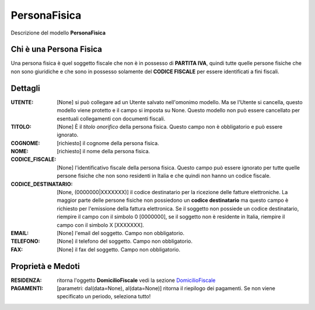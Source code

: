 PersonaFisica
=============
Descrizione del modello **PersonaFisica**


Chi è una Persona Fisica
*************************

Una persona fisica è quel soggetto fiscale che non è in possesso di **PARTITA IVA**, quindi tutte quelle persone fisiche che non sono giuridiche e che sono in possesso solamente del **CODICE FISCALE** per essere identificati a fini fiscali.


Dettagli
********

:UTENTE: [None] si può collegare ad un Utente salvato nell'omonimo modello. Ma se l'Utente si cancella, questo modello viene protetto e il campo si imposta su None. Questo modello non può essere cancellato per esentuali collegamenti con documenti fiscali.

:TITOLO: [None] È il *titolo onorifico* della persona fisica. Questo campo non è obbligatorio e può essere ignorato.

:COGNOME: [richiesto] il cognome della persona fisica.

:NOME: [richiesto] il nome della persona fisica.

:CODICE_FISCALE: [None] l'identificativo fiscale della persona fisica. Questo campo può essere ignorato per tutte quelle persone fisiche che non sono residenti in Italia e che quindi non hanno un codice fiscale.

:CODICE_DESTINATARIO: [None, (0000000|XXXXXXX)] il codice destinatario per la ricezione delle fatture elettroniche. La maggior parte delle persone fisiche non possiedono un **codice destinatario** ma questo campo è richiesto per l'emissione della fattura elettronica. Se il soggetto non possiede un codice destinatario, riempire il campo con il simbolo 0 [0000000], se il soggetto non è residente in Italia, riempire il campo con il simbolo X [XXXXXXX].

:EMAIL: [None] l'email del soggetto. Campo non obbligatorio.

:TELEFONO: [None] il telefono del soggetto. Campo non obbligatorio.

:FAX: [None] il fax del soggetto. Campo non obbligatorio.


Proprietà e Medoti
******************

:RESIDENZA: ritorna l'oggetto **DomicilioFiscale** vedi la sezione `DomicilioFiscale <./domicilio.rst>`_

:PAGAMENTI: [parametri: dal(data=None), al(data=None)] ritorna il riepilogo dei pagamenti. Se non viene specificato un periodo, seleziona tutto!
